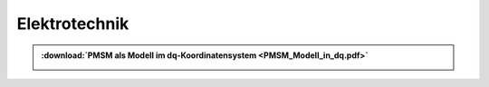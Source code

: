 Elektrotechnik
*********************

.. index::
	single: dq-Transformation
	single: PMSM
	
.. admonition:: :download:`PMSM als Modell im dq-Koordinatensystem <PMSM_Modell_in_dq.pdf>`

	.. image:: PMSM_Modell_in_dq-7.svg
		:width: 32%
	.. image:: PMSM_Modell_in_dq-8.svg
		:width: 32%
	.. image:: PMSM_Modell_in_dq-9.svg
		:width: 32%